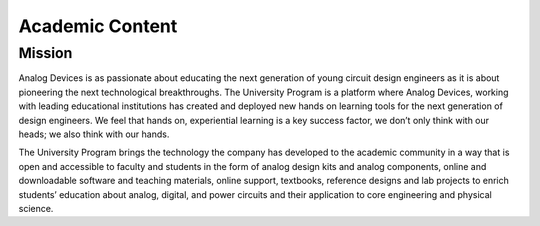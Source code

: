 Academic Content
===============================================================================

Mission
-------------------------------------------------------------------------------

Analog Devices is as passionate about educating the next generation of young
circuit design engineers as it is about pioneering the next technological
breakthroughs.
The University Program is a platform where Analog Devices, working with leading
educational institutions has created and deployed new hands on learning tools
for the next generation of design engineers. We feel that hands on, experiential
learning is a key success factor, we don’t only think with our heads; we also
think with our hands.

The University Program brings the technology the company has developed to the
academic community in a way that is open and accessible to faculty and students
in the form of analog design kits and analog components, online and downloadable
software and teaching materials, online support, textbooks, reference designs and
lab projects to enrich students’ education about analog, digital, and power circuits
and their application to core engineering and physical science.

